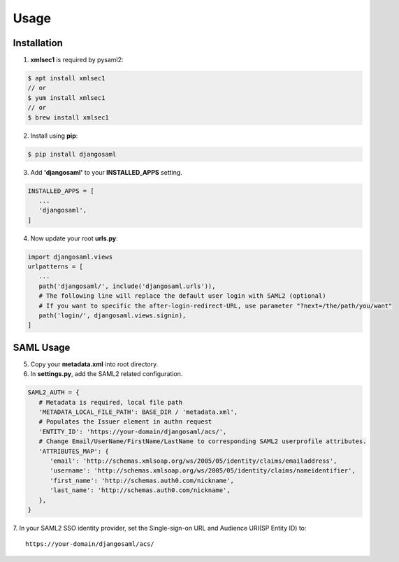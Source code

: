 Usage
=====

.. _installation:

Installation
------------

1. **xmlsec1** is required by pysaml2:

.. code-block:: console

   $ apt install xmlsec1
   // or
   $ yum install xmlsec1
   // or
   $ brew install xmlsec1

2. Install using **pip**: 

.. code-block:: console

   $ pip install djangosaml


3. Add **'djangosaml'** to your **INSTALLED_APPS** setting.

.. code-block:: 

   INSTALLED_APPS = [
      ...
      'djangosaml',
   ]


4. Now update your root **urls.py**:

.. code-block:: 

   import djangosaml.views
   urlpatterns = [
      ...
      path('djangosaml/', include('djangosaml.urls')),
      # The following line will replace the default user login with SAML2 (optional)
      # If you want to specific the after-login-redirect-URL, use parameter "?next=/the/path/you/want"
      path('login/', djangosaml.views.signin),
   ]

SAML Usage
----------

5. Copy your **metadata.xml** into root directory.

6. In **settings.py**, add the SAML2 related configuration.

.. code-block:: 

   SAML2_AUTH = {
      # Metadata is required, local file path
      'METADATA_LOCAL_FILE_PATH': BASE_DIR / 'metadata.xml',
      # Populates the Issuer element in authn request
      'ENTITY_ID': 'https://your-domain/djangosaml/acs/',
      # Change Email/UserName/FirstName/LastName to corresponding SAML2 userprofile attributes.
      'ATTRIBUTES_MAP': { 
         'email': 'http://schemas.xmlsoap.org/ws/2005/05/identity/claims/emailaddress',
         'username': 'http://schemas.xmlsoap.org/ws/2005/05/identity/claims/nameidentifier',
         'first_name': 'http://schemas.auth0.com/nickname',
         'last_name': 'http://schemas.auth0.com/nickname',
      },
   }

7. In your SAML2 SSO identity provider, set the Single-sign-on URL and Audience URI(SP Entity ID) to:
::

   https://your-domain/djangosaml/acs/
